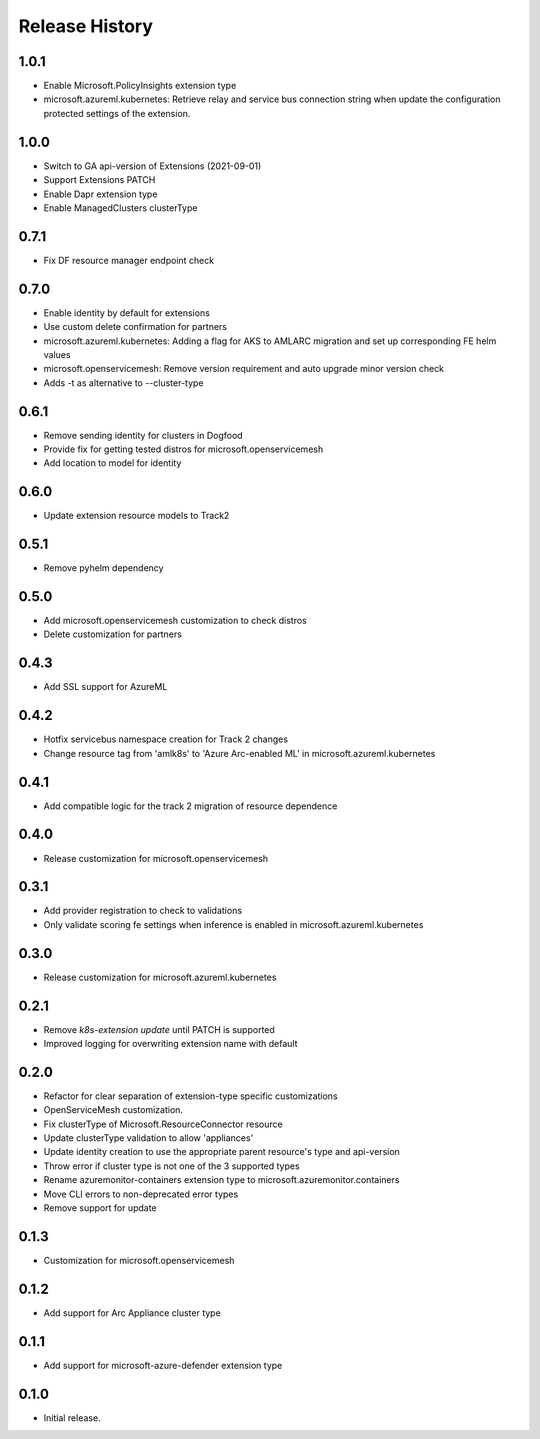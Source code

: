 .. :changelog:

Release History
===============
1.0.1
++++++++++++++++++
* Enable Microsoft.PolicyInsights extension type
* microsoft.azureml.kubernetes: Retrieve relay and service bus connection string when update the configuration protected settings of the extension.

1.0.0
++++++++++++++++++
* Switch to GA api-version of Extensions (2021-09-01)
* Support Extensions PATCH
* Enable Dapr extension type
* Enable ManagedClusters clusterType

0.7.1
++++++++++++++++++
* Fix DF resource manager endpoint check

0.7.0
++++++++++++++++++
* Enable identity by default for extensions
* Use custom delete confirmation for partners
* microsoft.azureml.kubernetes: Adding a flag for AKS to AMLARC migration and set up corresponding FE helm values
* microsoft.openservicemesh: Remove version requirement and auto upgrade minor version check
* Adds -t as alternative to --cluster-type

0.6.1
++++++++++++++++++
* Remove sending identity for clusters in Dogfood
* Provide fix for getting tested distros for microsoft.openservicemesh
* Add location to model for identity

0.6.0
++++++++++++++++++
* Update extension resource models to Track2

0.5.1
++++++++++++++++++
* Remove pyhelm dependency

0.5.0
++++++++++++++++++
* Add microsoft.openservicemesh customization to check distros
* Delete customization for partners 

0.4.3
++++++++++++++++++
* Add SSL support for AzureML

0.4.2
++++++++++++++++++

* Hotfix servicebus namespace creation for Track 2 changes
* Change resource tag from 'amlk8s' to 'Azure Arc-enabled ML' in microsoft.azureml.kubernetes

0.4.1
++++++++++++++++++

* Add compatible logic for the track 2 migration of resource dependence

0.4.0
++++++++++++++++++

* Release customization for microsoft.openservicemesh

0.3.1
++++++++++++++++++

* Add provider registration to check to validations
* Only validate scoring fe settings when inference is enabled in microsoft.azureml.kubernetes

0.3.0
++++++++++++++++++

* Release customization for microsoft.azureml.kubernetes

0.2.1
++++++++++++++++++

* Remove `k8s-extension update` until PATCH is supported
* Improved logging for overwriting extension name with default 

0.2.0
++++++++++++++++++

* Refactor for clear separation of extension-type specific customizations
* OpenServiceMesh customization.
* Fix clusterType of Microsoft.ResourceConnector resource
* Update clusterType validation to allow 'appliances'
* Update identity creation to use the appropriate parent resource's type and api-version
* Throw error if cluster type is not one of the 3 supported types
* Rename azuremonitor-containers extension type to microsoft.azuremonitor.containers
* Move CLI errors to non-deprecated error types
* Remove support for update

0.1.3
++++++++++++++++++

* Customization for microsoft.openservicemesh

0.1.2
++++++++++++++++++

* Add support for Arc Appliance cluster type

0.1.1
++++++++++++++++++
* Add support for microsoft-azure-defender extension type

0.1.0
++++++++++++++++++
* Initial release.
